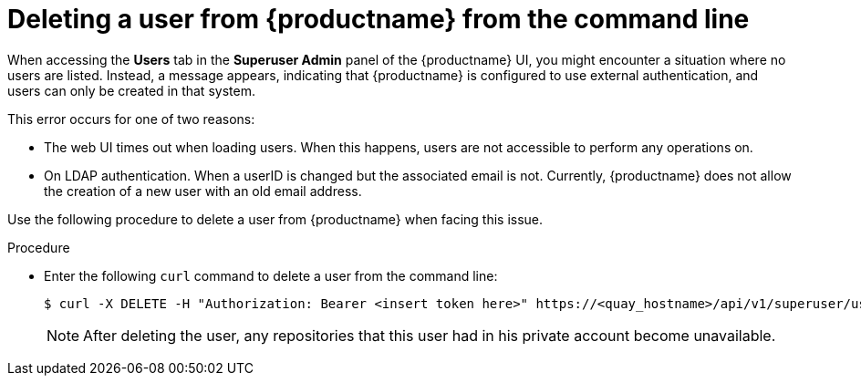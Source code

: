 :_content-type: CONCEPT
[id="deleting-user-cli"]
= Deleting a user from {productname} from the command line

When accessing the *Users* tab in the *Superuser Admin* panel of the {productname} UI, you might encounter a situation where no users are listed. Instead, a message appears, indicating that {productname} is configured to use external authentication, and users can only be created in that system.

This error occurs for one of two reasons: 

* The web UI times out when loading users. When this happens, users are not accessible to perform any operations on. 
* On LDAP authentication. When a userID is changed but the associated email is not. Currently, {productname} does not allow the creation of a new user with an old email address. 

Use the following procedure to delete a user from {productname} when facing this issue.

.Procedure 

* Enter the following `curl` command to delete a user from the command line:
+
[source,terminal]
----
$ curl -X DELETE -H "Authorization: Bearer <insert token here>" https://<quay_hostname>/api/v1/superuser/users/<name_of_user>
----
+
[NOTE]
====
After deleting the user, any repositories that this user had in his private account become unavailable.
====

